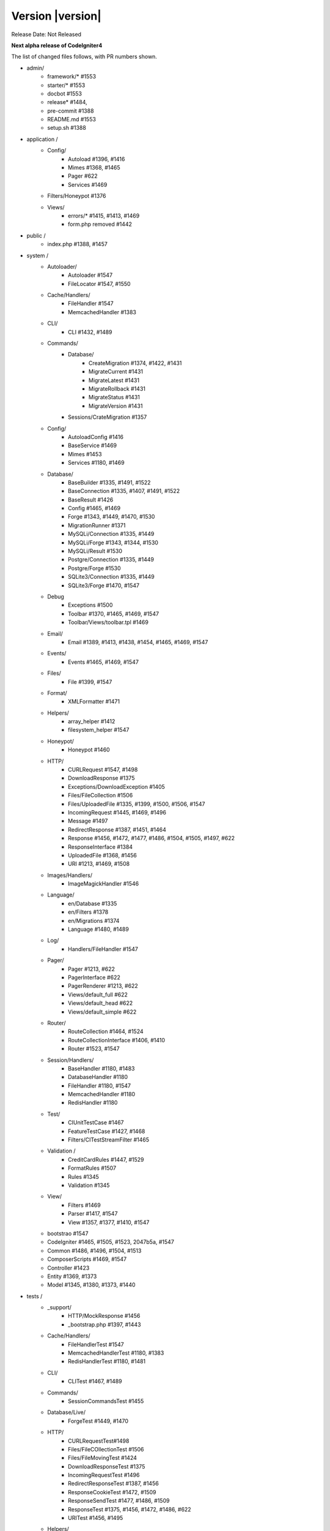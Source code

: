Version |version|
====================================================

Release Date: Not Released

**Next alpha release of CodeIgniter4**


The list of changed files follows, with PR numbers shown.

- admin/
        - framework/* #1553
        - starter/* #1553
        - docbot #1553
	- release* #1484, 
	- pre-commit #1388
        - README.md #1553
	- setup.sh #1388

- application /
	- Config/
		- Autoload #1396, #1416
		- Mimes #1368, #1465
		- Pager #622
		- Services #1469
	- Filters/Honeypot #1376
	- Views/
		- errors/* #1415, #1413, #1469
		- form.php removed #1442

- public /
	- index.php #1388, #1457

- system /
	- Autoloader/
		- Autoloader #1547
		- FileLocator #1547, #1550
	- Cache/Handlers/
		- FileHandler #1547
		- MemcachedHandler #1383
	- CLI/
		- CLI #1432, #1489
	- Commands/
		- Database/
			- CreateMigration #1374, #1422, #1431
			- MigrateCurrent #1431
			- MigrateLatest #1431
			- MigrateRollback #1431
			- MigrateStatus #1431
			- MigrateVersion #1431
		- Sessions/CrateMigration #1357
	- Config/
		- AutoloadConfig #1416
		- BaseService #1469
		- Mimes #1453
		- Services #1180, #1469
	- Database/
		- BaseBuilder #1335, #1491, #1522
		- BaseConnection #1335, #1407, #1491, #1522
		- BaseResult #1426
		- Config #1465, #1469
		- Forge #1343, #1449, #1470, #1530
		- MigrationRunner #1371
		- MySQLi/Connection #1335, #1449
		- MySQLi/Forge #1343, #1344, #1530
		- MySQLi/Result #1530
		- Postgre/Connection #1335, #1449
		- Postgre/Forge #1530
		- SQLite3/Connection #1335, #1449
		- SQLite3/Forge #1470, #1547
	- Debug
		- Exceptions #1500
		- Toolbar #1370, #1465, #1469, #1547
		- Toolbar/Views/toolbar.tpl #1469
	- Email/
		- Email #1389, #1413, #1438, #1454, #1465, #1469, #1547
	- Events/
		- Events #1465, #1469, #1547
	- Files/
		- File #1399, #1547
	- Format/
		- XMLFormatter #1471
	- Helpers/
		- array_helper #1412
		- filesystem_helper #1547
	- Honeypot/
		- Honeypot #1460
	- HTTP/
		- CURLRequest #1547, #1498
		- DownloadResponse #1375
		- Exceptions/DownloadException #1405
		- Files/FileCollection #1506
		- Files/UploadedFile #1335, #1399, #1500, #1506, #1547
		- IncomingRequest #1445, #1469, #1496
		- Message #1497
		- RedirectResponse #1387, #1451, #1464
		- Response #1456, #1472, #1477, #1486, #1504, #1505, #1497, #622
		- ResponseInterface #1384
		- UploadedFile #1368, #1456
		- URI #1213, #1469, #1508
	- Images/Handlers/
		- ImageMagickHandler #1546
	- Language/
		- en/Database #1335
		- en/Filters #1378
		- en/Migrations #1374
		- Language #1480, #1489
	- Log/
		- Handlers/FileHandler #1547
	- Pager/
		- Pager #1213, #622
		- PagerInterface #622
		- PagerRenderer #1213, #622
		- Views/default_full #622
		- Views/default_head #622
		- Views/default_simple #622
	- Router/
		- RouteCollection #1464, #1524
		- RouteCollectionInterface #1406, #1410
		- Router #1523, #1547
	- Session/Handlers/
		- BaseHandler #1180, #1483
		- DatabaseHandler #1180
		- FileHandler #1180, #1547
		- MemcachedHandler #1180
		- RedisHandler #1180
	- Test/
		- CIUnitTestCase #1467
		- FeatureTestCase #1427, #1468
		- Filters/CITestStreamFilter #1465
	- Validation /
		- CreditCardRules #1447, #1529
		- FormatRules #1507
		- Rules #1345
		- Validation #1345
	- View/
		- Filters #1469
		- Parser #1417, #1547
		- View #1357, #1377, #1410, #1547
	- bootstrao #1547
	- CodeIgniter #1465, #1505, #1523, 2047b5a, #1547
	- Common #1486, #1496, #1504, #1513
	- ComposerScripts #1469, #1547
	- Controller #1423
	- Entity #1369, #1373
	- Model #1345, #1380, #1373, #1440

- tests /
	- _support/
		- HTTP/MockResponse #1456
		- _bootstrap.php #1397, #1443
	- Cache/Handlers/
		- FileHandlerTest #1547
		- MemcachedHandlerTest #1180, #1383
		- RedisHandlerTest #1180, #1481
	- CLI/
		- CLITest #1467, #1489
	- Commands/
		- SessionCommandsTest #1455
	- Database/Live/
		- ForgeTest #1449, #1470
	- HTTP/
		- CURLRequestTest#1498
		- Files/FileCOllectionTest #1506		
		- Files/FileMovingTest #1424
		- DownloadResponseTest #1375
		- IncomingRequestTest #1496
		- RedirectResponseTest #1387, #1456
		- ResponseCookieTest #1472, #1509
		- ResponseSendTest #1477, #1486, #1509
		- ResponseTest #1375, #1456, #1472, #1486, #622
		- URITest #1456, #1495
	- Helpers/
		- DateHelperTest #1479
	- I18n/
		- TimeTest #1467, #1473
	- Language/
		- LanguageTest #1480
	- Log/
		- FileHandlerTest #1425
	- Pager/
		- PagerRendererTest #1213, #622
		- PagerTest #622
	- Router/
		- RouteCollectionTest #1438, #1524
		- RouterTest #1438, #1523
	- Session/
		- SessionTest  #1180
	- Test/
		- BootstrapFCPATHTest #1397
		- FeatureTestCase #1468
		- TestCaseEmissionsTest #1477
		- TestCaseTest #1390
	- Throttle/
		- ThrottleTest #1398
	- Validation/
		- FormatRulesTest #1507
	- View/
		- ParserTest #1335
	- CodeIgniterTest #1500
	- CommonFunctionsSendTest #1486, #1509
	- CommonFunctionsTest #1180, #1486, #1496

- user_guide_src /source/
	- changelogs/ #1385, #1490, #1553
	- concepts/
		- autoloader #1547
		- security #1540
		- services #1469
		- structure #1448
	- database/
		- queries #1407
	- dbmgmt/
		- forge #1470
		- migration #1374, #1385, #1431
		- seeds #1482
	- extending/
		- core_classes #1469
	- helpers/
		- form_helper #1499
	- installation/
		- index	#1388
	- libraries/
		- pagination #1213
		- validation #27868b, #1540
	- models/
		- entities #1518, #1540
	- outgoing/
		- response #1472, #1494
	- testing/
		- overview #1467
	- tutorial/
		- create_news_item #1442
		- static_pages #1547

- /
	- composer.json #1388, #1418, #1536, #1553
	- README.md #1553
	- spark 2047b5a
	- .travis.yml #1394

PRs merged:
-----------

- #1553 Admin/scripts
- #1550 remove commented CLI::newLine($tempFiles) at FileLocator
- #1549 use .gitkeep instead of .gitignore in Database/Seeds directory
- #1547 Change file exists to is file
- #1546 ImageMagickHandler::__construct ...
- #1540 Update validation class User Guide
- #1530 database performance improvement : use foreach() when possible
- 2047b5a Don't run filters when using spark.
- #1539 remove mb_* (mb string usage) in CreditCardRules
- #1536 ext-json in composer.json
- #1524 Test routes resource with 'websafe' option
- #1523 Check if the matched route regex is filtered
- #1522 add property_exists check on BaseBuilder
- #1521 .gitignore clean up
- #1518 Small typo: changed setCreatedOn to setCreatedAt
- #1517 move .htaccess from per-directory in writable/{directory} to writable/
- #1513 More secure redirection
- #1509 remove unused use statements
- #1508 remove duplicate strtolower() call in URI::setScheme() call
- #1507 Fix multi "empty" string separated by "," marked as valid emails
- #1506 Flesh out HTTP/File unit testing
- #1505 Do not exit until all Response is completed
- 27868b Add missing docs for {field} and {param} placeholders
- #1504 Revert RedirectResponse changes
- #1500 Ignoring errors suppressed by @
- #1499 Fix form_helper's set_value writeup
- #1498 Add CURLRequest helper methods
- #1497 Remove unused RedirectException
- #1496 Fix Common::old()
- #1495 Add URI segment test
- #1494 Method naming in user guide
- #1491 Error logging
- #1490 Changelog(s) restructure
- #1489 Add CLI::strlen()
- #1488 Load Language strings from other locations
- #1486 Test RedirectResponse problem report
- #1484 missing slash
- #1483 Small typo in Session\Handlers\BaseHandler.php
- #1482 doc fix: query binding fix in Seeds documentation
- #1481 RedisHandler test clean up
- #1480 Fix Language Key-File confusion
- #1479 Yet another time test to fix
- #1477 Add Response send testing
- #1475 Correct phpdocs for Forge::addField()
- #1473 Fuzzify another time test
- #1472 HTTP\Response cookie testing & missing functionality
- #1471 remove unused local variable $result in XMLFormatter::format()
- #1470 Allow create table with array field constraints
- #1469 use static:: instead of self:: for call protected/public functions as well
- #1468 Fix FeatureTestCaseTest output buffer
- #1467 Provide time testing within tolerance
- #1466 Fix phpdocs for BaseBuilder
- #1465 use static:: instead of self:: for protected and public properties
- #1464 remove unused use statements
- #1463 Fix the remaining bcit-ci references
- #1461 Typo fix: donload -> download
- #1460 remove unneeded ternary check at HoneyPot
- #1457 use $paths->systemDirectory in public/index.php 
- #1456 Beef up HTTP URI & Response testing
- #1455 un-ignore application/Database/Migrations directory
- #1454 add missing break; in loop at Email::getEncoding()
- #1453 BugFix if there extension has only one mime type
- #1451 remove unneeded $session->start(); check on RedirectResponse
- #1450 phpcbf: fix all at once
- #1449 Simplify how to get indexData from mysql/mariadb
- #1448 documentation: add missing application structures
- #1447 add missing break; on loop cards to get card info at CreditCardRules
- #1445 using existing is_cli() function in HTTP\IncomingRequest
- #1444 Dox for reorganized repo admin (4 of 4)
- #1443 Fixes unit test output not captured
- #1442 remove form view in application/View/ and form helper usage in create new items tutorial
- #1440 Access to model's last inserted ID
- #1438 Tailor the last few repo org names (3 of 4)
- #1437 Replace repo org name in MOST php docs (2 of 4)
- #1436 Change github organization name in docs (1 of 4)
- #1432 Use mb_strlen to get length of columns
- #1431 can't call run() method with params from commands migrations
- #1427 Fixes "options" request call parameter in FeatureTestCase
- #1416 performance improvement in Database\BaseResult
- #1425 Ensure FileHandlerTest uses MockFileHandler
- #1424 Fix FileMovingTest leaving cruft
- #1423 Fix Controller use validate bug
- #1422 fix Migrations.classNotFound
- #1418 normalize composer.json
- #1417 fix Parser::parsePairs always escapes
- #1416 remove $psr4['Tests\Support'] definition in application\Config\Autoload
- #1415 remove unneded "defined('BASEPATH') ...
- #1413 set more_entropy = true in all uniqid() usage
- #1412 function_exists() typo fixes on array_helper
- #1411 add missing break; in loop in View::render()
- #1410 Fix spark serve not working from commit 2d0b325
- #1407 Database: add missing call initialize() check on BaseConnection->prepare()
- #1406 Add missing parameter to RouteCollectionInterface
- #1405 Fix language string used in DownloadException
- #1402 Correct class namespacing in the user guide
- #1399 optional type hinting in guessExtension
- #1398 Tweak throttle testing
- #1397 Correcting FCPATH setting in tests/_support/_bootstrap.php
- #1396 only register PSR4 "Tests\Support" namespace in "testing" environment
- #1395 short array syntax in docs
- #1394 add php 7.3 to travis config
- #1390 Fixed not to output "Hello" at test execution
- #1389 Capitalize email filename
- #1388 Phpcs Auto-fix on commit
- #1387 Redirect to named route
- #1385 Fix migration page; udpate changelog
- #1384 add missing ResponseInterface contants
- #1383 fix TypeError in MemcachedHandler::__construct()
- #1381 Remove unused use statements
- #1380 count() improvement, use truthy check
- #1378 Update Filters language file
- #1377 fix monolog will cause an error
- #1376 Fix cannot use class Honeypot because already in use in App\Filters\Honeypot
- #1375 Give download a header conforming to RFC 6266
- #1374 Missing feature migration.
- #1373 Turning off casting for db insert/save 
- #1371 update method name in coding style
- #1370 Toolbar needs logging. Fixes #1258
- #1369 Remove invisible character
- #1368 UploadedFile->guessExtenstion()...
- #1360 rm --cached php_errors.log file
- #1357 Update template file is not .php compatibility
- #1345 is_unique tried to connect to default database instead of defined in DBGroup
- #1344 Not to quote unecessary table options
- #1343 Avoid add two single quote to constraint
- #1335 Review and improvements in databases drivers MySQLi, Postgre and SQLite
- #1213 URI segment as page number in Pagination
- #1180 using HTTP\Request instance to pull ip address
- #622 Add Header Link Pagination
